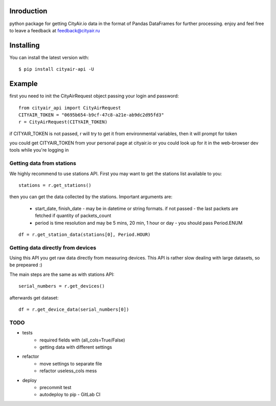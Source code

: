 Inroduction
^^^^^^^^^^^^^^^^^^^^^
python package for getting CityAir.io data in the format of Pandas DataFrames for further processing.
enjoy and feel free to leave a feedback at feedback@cityair.ru


Installing
^^^^^^^^^^^^^^^^^^^^^
You can install the latest version with: ::

    $ pip install cityair-api -U

Example
^^^^^^^^^^^^^^^^^^^^^
first you need to init the CityAirRequest object passing your login and password: ::

     from cityair_api import CityAirRequest
     CITYAIR_TOKEN = "0695b654-b9cf-47c8-a21e-ab9dc2d95fd3"
     r = CityAirRequest(CITYAIR_TOKEN)

if CITYAIR_TOKEN is not passed, r will try to get it from environmental variables, then it will prompt for token

you could get CITYAIR_TOKEN from your personal page at cityair.io or you could look up for it in the web-browser dev tools while you're logging in

Getting data from stations
****************************
We highly recommend to use stations API. First you may want to get the stations list available to you: ::

    stations = r.get_stations()

then you can get the data collected by the stations. Important arguments are:

    - start_date, finish_date - may be in datetime or string formats. if not passed - the last packets are fetched if quantity of packets_count
    - period is time resolution and may be 5 mins, 20 min, 1 hour or day - you should pass Period.ENUM


::

    df = r.get_station_data(stations[0], Period.HOUR)


Getting data directly from devices
******************************************
Using this API you get raw data directly from measuring devices. This API is rather slow dealing with large datasets, so be prepeared :)

The main steps are the same as with stations API: ::

    serial_numbers = r.get_devices()

afterwards get dataset: ::

    df = r.get_device_data(serial_numbers[0])

TODO
******

* tests
    * required fields with (all_cols=True/False)
    * getting data with different settings
* refactor
    * move settings to separate file
    * refactor useless_cols mess
* deploy
    * precommit test
    * autodeploy to pip - GitLab CI